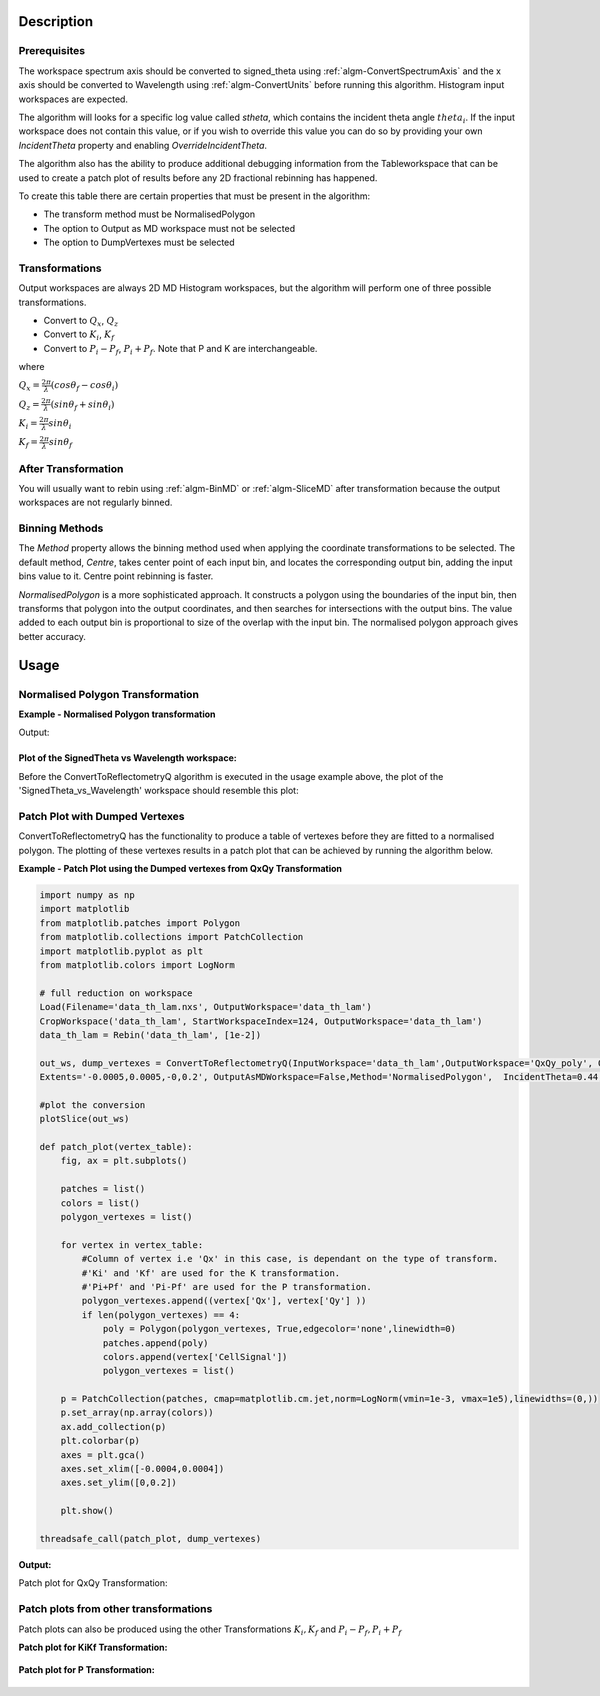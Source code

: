 .. algorithm::

.. summary::

.. alias::

.. properties::

Description
-----------

Prerequisites
#############

The workspace spectrum axis should be converted to signed\_theta using
:ref:`algm-ConvertSpectrumAxis` and the x axis should be
converted to Wavelength using :ref:`algm-ConvertUnits` before
running this algorithm. Histogram input workspaces are expected.

The algorithm will looks for a specific log value called *stheta*, which
contains the incident theta angle :math:`theta_i`. If the input
workspace does not contain this value, or if you wish to override this
value you can do so by providing your own *IncidentTheta* property and
enabling *OverrideIncidentTheta*.

The algorithm also has the ability to produce additional debugging information from the Tableworkspace
that can be used to create a patch plot of results before any 2D fractional rebinning has happened.

To create this table there are certain properties that must be present in the algorithm:

- The transform method must be NormalisedPolygon
- The option to Output as MD workspace must not be selected
- The option to DumpVertexes must be selected

Transformations
###############

Output workspaces are always 2D MD Histogram workspaces, but the
algorithm will perform one of three possible transformations.

-  Convert to :math:`Q_x`, :math:`Q_z`
-  Convert to :math:`K_i`, :math:`K_f`
-  Convert to :math:`P_i-P_f`, :math:`P_i+P_f`. Note that P and K are
   interchangeable.

where

:math:`Q_x = \frac{2\pi}{\lambda}(cos\theta_f - cos\theta_i)`

:math:`Q_z = \frac{2\pi}{\lambda}(sin\theta_f + sin\theta_i)`

:math:`K_i = \frac{2\pi}{\lambda}sin\theta_i`

:math:`K_f = \frac{2\pi}{\lambda}sin\theta_f`


After Transformation
####################

You will usually want to rebin using :ref:`algm-BinMD` or
:ref:`algm-SliceMD` after transformation because the output workspaces
are not regularly binned.

Binning Methods
###############

The *Method* property allows the binning method used when applying the
coordinate transformations to be selected. The default method,
*Centre*, takes center point of each input bin, and locates the
corresponding output bin, adding the input bins value to it. Centre point rebinning is faster.

*NormalisedPolygon* is a more sophisticated approach. It constructs
a polygon using the boundaries of the input bin, then transforms that polygon
into the output coordinates, and then searches for intersections with the
output bins. The value added to each output bin is proportional to size of the
overlap with the input bin. The normalised polygon approach gives better accuracy.

Usage
-----
Normalised Polygon Transformation
#################################

**Example - Normalised Polygon transformation**

.. testcode:: ExConvReflQSimple

    workspace_name = "POLREF4699"
    workspace_nexus_file = workspace_name + ".nxs"

    Load(Filename=workspace_nexus_file,OutputWorkspace=workspace_name)
    X = mtd[workspace_name]
    X = ConvertUnits(InputWorkspace=X,Target="Wavelength",AlignBins="1")
    # Reference intensity to normalise by
    CropWorkspace(InputWorkspace=X,OutputWorkspace='Io',XMin=0.8,XMax=14.5,StartWorkspaceIndex=2,EndWorkspaceIndex=2)
    # Crop out transmission and noisy data
    CropWorkspace(InputWorkspace=X,OutputWorkspace='D',XMin=0.8,XMax=14.5,StartWorkspaceIndex=3)
    Io=mtd['Io']
    D=mtd['D']

    # Peform the normalisation step
    Divide(LHSWorkspace=D,RHSWorkspace=Io,OutputWorkspace='I',AllowDifferentNumberSpectra='1',ClearRHSWorkspace='1')
    I=mtd['I'][0]

    # Move the detector so that the detector channel matching the reflected beam is at 0,0
    PIX = 1.1E-3 #m
    SC = 75
    avgDB = 29
    zOffset = -PIX * ((SC - avgDB) * 0.5 + avgDB)
    MoveInstrumentComponent(Workspace = I, ComponentName = "lineardetector", X = 0, Y = 0, Z = zOffset)

    # Should now have signed theta vs Lambda
    ConvertSpectrumAxis(InputWorkspace=I,OutputWorkspace='SignedTheta_vs_Wavelength',Target='signed_theta')
    
    qxqy, vertexes_qxqy = ConvertToReflectometryQ(InputWorkspace='SignedTheta_vs_Wavelength', OutputDimensions='Q (lab frame)', Extents='-0.0005,0.0005,0,0.12', OutputAsMDWorkspace=False,Method='NormalisedPolygon')
                                
    kikf, vertexes_kikf = ConvertToReflectometryQ(InputWorkspace='SignedTheta_vs_Wavelength', OutputDimensions='K (incident, final)', Extents='0,0.05,0,0.05', OutputAsMDWorkspace=False,Method='NormalisedPolygon')
    
    pipf, vertexes_pipf = ConvertToReflectometryQ(InputWorkspace='SignedTheta_vs_Wavelength', OutputDimensions='P (lab frame)', Extents='0,0.1,-0.02,0.15', OutputAsMDWorkspace=False,Method='NormalisedPolygon')

    print qxqy.getDimension(0).getName(), qxqy.getDimension(1).getName()
    print kikf.getDimension(0).getName(), kikf.getDimension(1).getName()
    print pipf.getDimension(0).getName(), pipf.getDimension(1).getName()


Output:

.. testoutput:: ExConvReflQSimple

    Qx Qz
    Ki Kf
    Pz_i + Pz_f Pz_i - Pz_f
    
Plot of the SignedTheta vs Wavelength workspace:
================================================
Before the ConvertToReflectometryQ algorithm is executed in the usage example above, the plot of the 'SignedTheta_vs_Wavelength' workspace should resemble this plot:

.. figure:: /images/SignedThetaVSlam_plot.PNG
   :alt: plot of Signed theta vs lambda. 
    
Patch Plot with Dumped Vertexes
###############################

ConvertToReflectometryQ has the functionality to produce a table of vertexes before they are
fitted to a normalised polygon. The plotting of these vertexes results in a patch plot that can be
achieved by running the algorithm below.

**Example - Patch Plot using the Dumped vertexes from QxQy Transformation**

.. code-block:: python

    import numpy as np
    import matplotlib
    from matplotlib.patches import Polygon
    from matplotlib.collections import PatchCollection
    import matplotlib.pyplot as plt
    from matplotlib.colors import LogNorm
    
    # full reduction on workspace
    Load(Filename='data_th_lam.nxs', OutputWorkspace='data_th_lam')
    CropWorkspace('data_th_lam', StartWorkspaceIndex=124, OutputWorkspace='data_th_lam')
    data_th_lam = Rebin('data_th_lam', [1e-2])
    
    out_ws, dump_vertexes = ConvertToReflectometryQ(InputWorkspace='data_th_lam',OutputWorkspace='QxQy_poly', OutputDimensions='Q (lab frame)', 
    Extents='-0.0005,0.0005,-0,0.2', OutputAsMDWorkspace=False,Method='NormalisedPolygon',  IncidentTheta=0.44, OverrideIncidentTheta=True, NumberBinsQx=100, NumberBinsQz=100,DumpVertexes=True, OutputVertexes='dump_vertexes')
    
    #plot the conversion
    plotSlice(out_ws)

    def patch_plot(vertex_table):
        fig, ax = plt.subplots()

        patches = list()
        colors = list()
        polygon_vertexes = list()   

        for vertex in vertex_table:
            #Column of vertex i.e 'Qx' in this case, is dependant on the type of transform.
            #'Ki' and 'Kf' are used for the K transformation.
            #'Pi+Pf' and 'Pi-Pf' are used for the P transformation.
            polygon_vertexes.append((vertex['Qx'], vertex['Qy'] ))
            if len(polygon_vertexes) == 4:
                poly = Polygon(polygon_vertexes, True,edgecolor='none',linewidth=0)
                patches.append(poly)
                colors.append(vertex['CellSignal'])
                polygon_vertexes = list()
         
        p = PatchCollection(patches, cmap=matplotlib.cm.jet,norm=LogNorm(vmin=1e-3, vmax=1e5),linewidths=(0,))
        p.set_array(np.array(colors))
        ax.add_collection(p)
        plt.colorbar(p)
        axes = plt.gca()
        axes.set_xlim([-0.0004,0.0004])
        axes.set_ylim([0,0.2])

        plt.show()
    
    threadsafe_call(patch_plot, dump_vertexes)

**Output:**

Patch plot for QxQy Transformation:

.. figure:: /images/ConvertToReflectometryQ_PatchPlotQ.png
   :alt: patch plot of dumped vertexes using Q transformation

Patch plots from other transformations
######################################

Patch plots can also be produced using the other Transformations :math:`K_i, K_f` and :math:`P_i-P_f, P_i+P_f`


**Patch plot for KiKf Transformation:**


.. figure:: /images/ConvertToReflectometryQ_PatchPlotK.PNG
   :alt: patch plot of dumped vertexes using K transformation 


**Patch plot for P Transformation:**


.. figure:: /images/ConvertToReflectometryQ_PatchPlotP.PNG
   :alt: patch plot of dumped vertexes using P transformation

.. categories::

.. sourcelink::
